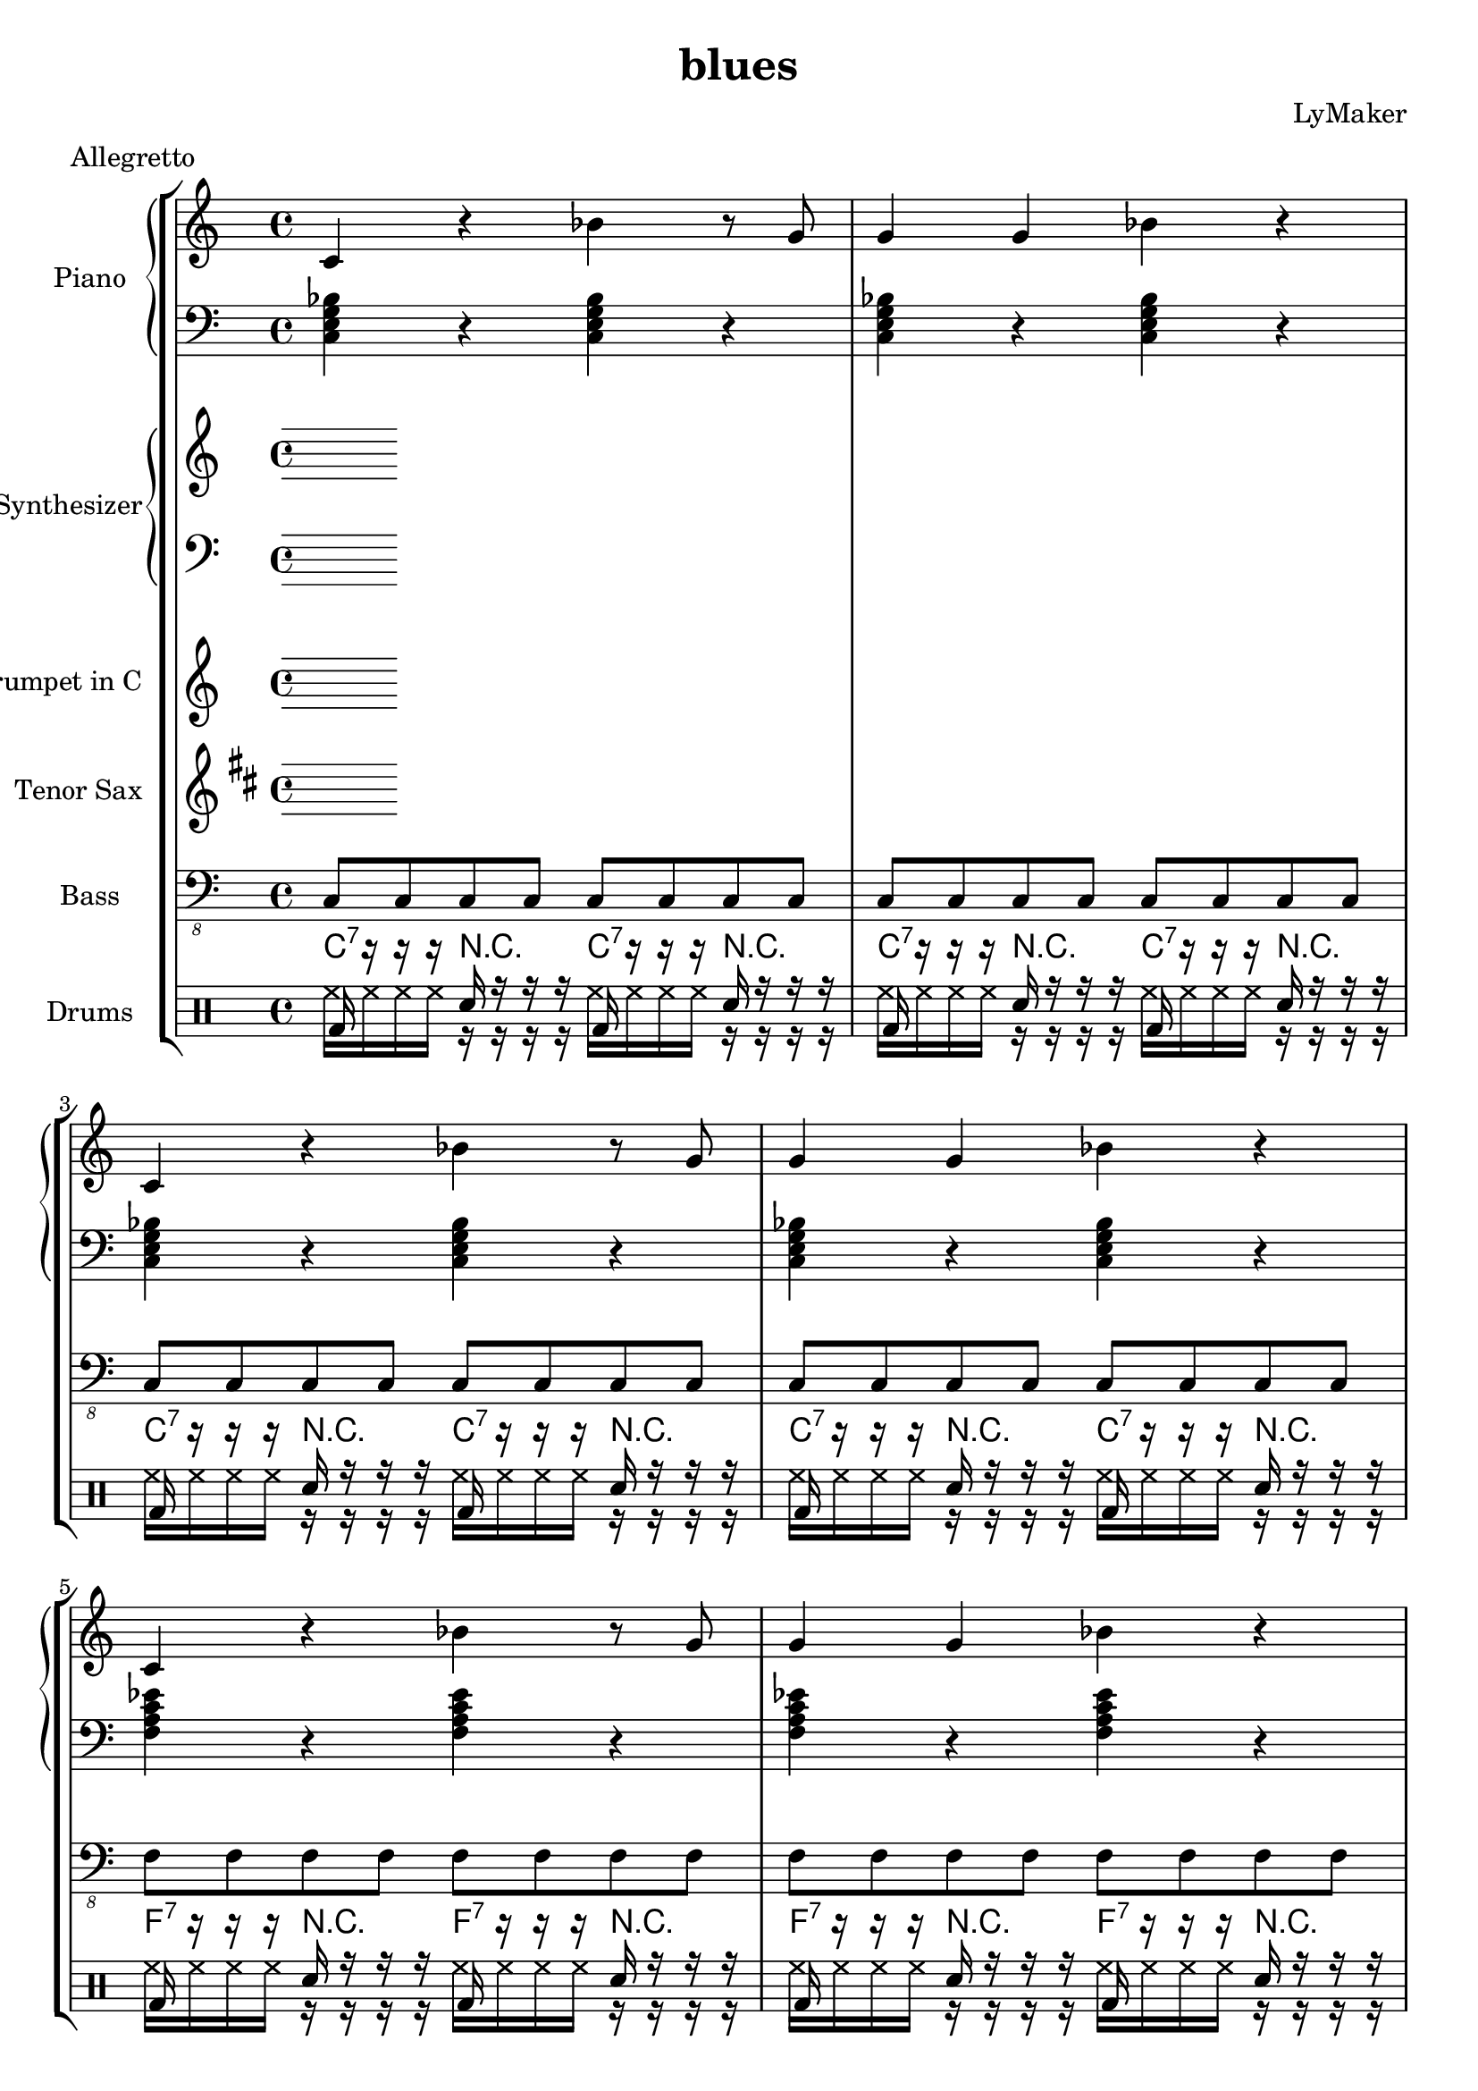 \version "2.12.3"
\header {
 title = "blues"
  composer = "LyMaker"
  meter = "Allegretto"
}

global = { \time 4/4 }
Key = { \key c \major }

Riff = {
 c4 r4 bes4 r8 g8  |
  g4 g4 bes4 r4  |
}



RiffII = {
 g4 r8 bes4 r8 r8 r8  |
  bes4 bes8 bes8 g4 r4  |
}



TrumpetI =  {
% Part A
% range from fis, to c''
% bar 1
 | 
% bar 2
 | 
% bar 3
 | 
% bar 4
 | 
% bar 5
 | 
% bar 6
 | 
% bar 7
 | 
% bar 8
 | 
% bar 9
 | 
% bar 10
 | 
% bar 11
 | 
% bar 12
 | 
}

TenorSaxI =  {
% Part A
% range from c to f''
% bar 1
 | 
% bar 2
 | 
% bar 3
 | 
% bar 4
 | 
% bar 5
 | 
% bar 6
 | 
% bar 7
 | 
% bar 8
 | 
% bar 9
 | 
% bar 10
 | 
% bar 11
 | 
% bar 12
 | 
}

SynthRI =  {
% Part A
% bar 1
 | 
% bar 2
 | 
% bar 3
 | 
% bar 4
 | 
% bar 5
 | 
% bar 6
 | 
% bar 7
 | 
% bar 8
 | 
% bar 9
 | 
% bar 10
 | 
% bar 11
 | 
% bar 12
 | 
}

SynthLI = {
% Part A
% bar 1
 | 
% bar 2
 | 
% bar 3
 | 
% bar 4
 | 
% bar 5
 | 
% bar 6
 | 
% bar 7
 | 
% bar 8
 | 
% bar 9
 | 
% bar 10
 | 
% bar 11
 | 
% bar 12
 | 
}

RightI =  {
% Part A
% bar 1
\Riff

% bar 2

% bar 3
\Riff

% bar 4

% bar 5
\Riff

% bar 6

% bar 7
\Riff

% bar 8

% bar 9
\Riff

% bar 10

% bar 11
\Riff

% bar 12

}

LeftI = {
% Part A
% bar 1
<c e g bes>4 r4 <c e g bes>4 r4  | 
% bar 2
<c e g bes>4 r4 <c e g bes>4 r4  | 
% bar 3
<c e g bes>4 r4 <c e g bes>4 r4  | 
% bar 4
<c e g bes>4 r4 <c e g bes>4 r4  | 
% bar 5
<f a c' es'>4 r4 <f a c' es'>4 r4  | 
% bar 6
<f a c' es'>4 r4 <f a c' es'>4 r4  | 
% bar 7
<c e g bes>4 r4 <c e g bes>4 r4  | 
% bar 8
<c e g bes>4 r4 <c e g bes>4 r4  | 
% bar 9
<g b d' f'>4 r4 <g b d' f'>4 r4  | 
% bar 10
<g b d' f'>4 r4 <g b d' f'>4 r4  | 
% bar 11
<c e g bes>4 r4 <c e g bes>4 r4  | 
% bar 12
<c e g bes>4 r4 <c e g bes>4 r4  | 
}

BassI = {
% Part A
% bar 1
c8 c8 c8 c8 c8 c8 c8 c8  | 
% bar 2
c8 c8 c8 c8 c8 c8 c8 c8  | 
% bar 3
c8 c8 c8 c8 c8 c8 c8 c8  | 
% bar 4
c8 c8 c8 c8 c8 c8 c8 c8  | 
% bar 5
f8 f8 f8 f8 f8 f8 f8 f8  | 
% bar 6
f8 f8 f8 f8 f8 f8 f8 f8  | 
% bar 7
c8 c8 c8 c8 c8 c8 c8 c8  | 
% bar 8
c8 c8 c8 c8 c8 c8 c8 c8  | 
% bar 9
g8 g8 g8 g8 g8 g8 g8 g8  | 
% bar 10
g8 g8 g8 g8 g8 g8 g8 g8  | 
% bar 11
c8 c8 c8 c8 c8 c8 c8 c8  | 
% bar 12
c8 c8 c8 c8 c8 c8 c8 c8  | 
}

DrumsI = \drummode {
% Part A
% bar 1
bd16 r16 r16 r16 sn16 r16 r16 r16 bd16 r16 r16 r16 sn16 r16 r16 r16  | 
% bar 2
bd16 r16 r16 r16 sn16 r16 r16 r16 bd16 r16 r16 r16 sn16 r16 r16 r16  | 
% bar 3
bd16 r16 r16 r16 sn16 r16 r16 r16 bd16 r16 r16 r16 sn16 r16 r16 r16  | 
% bar 4
bd16 r16 r16 r16 sn16 r16 r16 r16 bd16 r16 r16 r16 sn16 r16 r16 r16  | 
% bar 5
bd16 r16 r16 r16 sn16 r16 r16 r16 bd16 r16 r16 r16 sn16 r16 r16 r16  | 
% bar 6
bd16 r16 r16 r16 sn16 r16 r16 r16 bd16 r16 r16 r16 sn16 r16 r16 r16  | 
% bar 7
bd16 r16 r16 r16 sn16 r16 r16 r16 bd16 r16 r16 r16 sn16 r16 r16 r16  | 
% bar 8
bd16 r16 r16 r16 sn16 r16 r16 r16 bd16 r16 r16 r16 sn16 r16 r16 r16  | 
% bar 9
bd16 r16 r16 r16 sn16 r16 r16 r16 bd16 r16 r16 r16 sn16 r16 r16 r16  | 
% bar 10
bd16 r16 r16 r16 sn16 r16 r16 r16 bd16 r16 r16 r16 sn16 r16 r16 r16  | 
% bar 11
bd16 r16 r16 r16 sn16 r16 r16 r16 bd16 r16 r16 r16 sn16 r16 r16 r16  | 
% bar 12
bd16 r16 r16 r16 sn16 r16 r16 r16 bd16 r16 r16 r16 sn16 r16 r16 r16  | 
}

CymbalsI = \drummode {
% Part A
% bar 1
hh16 hh16 hh16 hh16 r16 r16 r16 r16 hh16 hh16 hh16 hh16 r16 r16 r16 r16  | 
% bar 2
hh16 hh16 hh16 hh16 r16 r16 r16 r16 hh16 hh16 hh16 hh16 r16 r16 r16 r16  | 
% bar 3
hh16 hh16 hh16 hh16 r16 r16 r16 r16 hh16 hh16 hh16 hh16 r16 r16 r16 r16  | 
% bar 4
hh16 hh16 hh16 hh16 r16 r16 r16 r16 hh16 hh16 hh16 hh16 r16 r16 r16 r16  | 
% bar 5
hh16 hh16 hh16 hh16 r16 r16 r16 r16 hh16 hh16 hh16 hh16 r16 r16 r16 r16  | 
% bar 6
hh16 hh16 hh16 hh16 r16 r16 r16 r16 hh16 hh16 hh16 hh16 r16 r16 r16 r16  | 
% bar 7
hh16 hh16 hh16 hh16 r16 r16 r16 r16 hh16 hh16 hh16 hh16 r16 r16 r16 r16  | 
% bar 8
hh16 hh16 hh16 hh16 r16 r16 r16 r16 hh16 hh16 hh16 hh16 r16 r16 r16 r16  | 
% bar 9
hh16 hh16 hh16 hh16 r16 r16 r16 r16 hh16 hh16 hh16 hh16 r16 r16 r16 r16  | 
% bar 10
hh16 hh16 hh16 hh16 r16 r16 r16 r16 hh16 hh16 hh16 hh16 r16 r16 r16 r16  | 
% bar 11
hh16 hh16 hh16 hh16 r16 r16 r16 r16 hh16 hh16 hh16 hh16 r16 r16 r16 r16  | 
% bar 12
hh16 hh16 hh16 hh16 r16 r16 r16 r16 hh16 hh16 hh16 hh16 r16 r16 r16 r16  | 
}

TrumpetII =  {
% Part A
% range from fis, to c''
% bar 1
 | 
% bar 2
 | 
% bar 3
 | 
% bar 4
 | 
% bar 5
 | 
% bar 6
 | 
% bar 7
 | 
% bar 8
 | 
% bar 9
 | 
% bar 10
 | 
% bar 11
 | 
% bar 12
 | 
}

TenorSaxII =  {
% Part A
% range from c to f''
% bar 1
 | 
% bar 2
 | 
% bar 3
 | 
% bar 4
 | 
% bar 5
 | 
% bar 6
 | 
% bar 7
 | 
% bar 8
 | 
% bar 9
 | 
% bar 10
 | 
% bar 11
 | 
% bar 12
 | 
}

SynthRII =  {
% Part A
% bar 1
 | 
% bar 2
 | 
% bar 3
 | 
% bar 4
 | 
% bar 5
 | 
% bar 6
 | 
% bar 7
 | 
% bar 8
 | 
% bar 9
 | 
% bar 10
 | 
% bar 11
 | 
% bar 12
 | 
}

SynthLII = {
% Part A
% bar 1
 | 
% bar 2
 | 
% bar 3
 | 
% bar 4
 | 
% bar 5
 | 
% bar 6
 | 
% bar 7
 | 
% bar 8
 | 
% bar 9
 | 
% bar 10
 | 
% bar 11
 | 
% bar 12
 | 
}

RightII =  {
% Part A
% bar 1
\Riff

% bar 2

% bar 3
\Riff

% bar 4

% bar 5
\Riff

% bar 6

% bar 7
\Riff

% bar 8

% bar 9
\Riff

% bar 10

% bar 11
\Riff

% bar 12

}

LeftII = {
% Part A
% bar 1
<c e g bes>4 r4 <c e g bes>4 r4  | 
% bar 2
<c e g bes>4 r4 <c e g bes>4 r4  | 
% bar 3
<c e g bes>4 r4 <c e g bes>4 r4  | 
% bar 4
<c e g bes>4 r4 <c e g bes>4 r4  | 
% bar 5
<f a c' es'>4 r4 <f a c' es'>4 r4  | 
% bar 6
<f a c' es'>4 r4 <f a c' es'>4 r4  | 
% bar 7
<c e g bes>4 r4 <c e g bes>4 r4  | 
% bar 8
<c e g bes>4 r4 <c e g bes>4 r4  | 
% bar 9
<g b d' f'>4 r4 <g b d' f'>4 r4  | 
% bar 10
<g b d' f'>4 r4 <g b d' f'>4 r4  | 
% bar 11
<c e g bes>4 r4 <c e g bes>4 r4  | 
% bar 12
<c e g bes>4 r4 <c e g bes>4 r4  | 
}

BassII = {
% Part A
% bar 1
c8 c8 c8 c8 c8 c8 c8 c8  | 
% bar 2
c8 c8 c8 c8 c8 c8 c8 c8  | 
% bar 3
c8 c8 c8 c8 c8 c8 c8 c8  | 
% bar 4
c8 c8 c8 c8 c8 c8 c8 c8  | 
% bar 5
f8 f8 f8 f8 f8 f8 f8 f8  | 
% bar 6
f8 f8 f8 f8 f8 f8 f8 f8  | 
% bar 7
c8 c8 c8 c8 c8 c8 c8 c8  | 
% bar 8
c8 c8 c8 c8 c8 c8 c8 c8  | 
% bar 9
g8 g8 g8 g8 g8 g8 g8 g8  | 
% bar 10
g8 g8 g8 g8 g8 g8 g8 g8  | 
% bar 11
c8 c8 c8 c8 c8 c8 c8 c8  | 
% bar 12
c8 c8 c8 c8 c8 c8 c8 c8  | 
}

DrumsII = \drummode {
% Part A
% bar 1
bd16 r16 r16 r16 sn16 r16 r16 r16 bd16 r16 r16 r16 sn16 r16 r16 r16  | 
% bar 2
bd16 r16 r16 r16 sn16 r16 r16 r16 bd16 r16 r16 r16 sn16 r16 r16 r16  | 
% bar 3
bd16 r16 r16 r16 sn16 r16 r16 r16 bd16 r16 r16 r16 sn16 r16 r16 r16  | 
% bar 4
bd16 r16 r16 r16 sn16 r16 r16 r16 bd16 r16 r16 r16 sn16 r16 r16 r16  | 
% bar 5
bd16 r16 r16 r16 sn16 r16 r16 r16 bd16 r16 r16 r16 sn16 r16 r16 r16  | 
% bar 6
bd16 r16 r16 r16 sn16 r16 r16 r16 bd16 r16 r16 r16 sn16 r16 r16 r16  | 
% bar 7
bd16 r16 r16 r16 sn16 r16 r16 r16 bd16 r16 r16 r16 sn16 r16 r16 r16  | 
% bar 8
bd16 r16 r16 r16 sn16 r16 r16 r16 bd16 r16 r16 r16 sn16 r16 r16 r16  | 
% bar 9
bd16 r16 r16 r16 sn16 r16 r16 r16 bd16 r16 r16 r16 sn16 r16 r16 r16  | 
% bar 10
bd16 r16 r16 r16 sn16 r16 r16 r16 bd16 r16 r16 r16 sn16 r16 r16 r16  | 
% bar 11
bd16 r16 r16 r16 sn16 r16 r16 r16 bd16 r16 r16 r16 sn16 r16 r16 r16  | 
% bar 12
bd16 r16 r16 r16 sn16 r16 r16 r16 bd16 r16 r16 r16 sn16 r16 r16 r16  | 
}

CymbalsII = \drummode {
% Part A
% bar 1
hh16 hh16 hh16 hh16 r16 r16 r16 r16 hh16 hh16 hh16 hh16 r16 r16 r16 r16  | 
% bar 2
hh16 hh16 hh16 hh16 r16 r16 r16 r16 hh16 hh16 hh16 hh16 r16 r16 r16 r16  | 
% bar 3
hh16 hh16 hh16 hh16 r16 r16 r16 r16 hh16 hh16 hh16 hh16 r16 r16 r16 r16  | 
% bar 4
hh16 hh16 hh16 hh16 r16 r16 r16 r16 hh16 hh16 hh16 hh16 r16 r16 r16 r16  | 
% bar 5
hh16 hh16 hh16 hh16 r16 r16 r16 r16 hh16 hh16 hh16 hh16 r16 r16 r16 r16  | 
% bar 6
hh16 hh16 hh16 hh16 r16 r16 r16 r16 hh16 hh16 hh16 hh16 r16 r16 r16 r16  | 
% bar 7
hh16 hh16 hh16 hh16 r16 r16 r16 r16 hh16 hh16 hh16 hh16 r16 r16 r16 r16  | 
% bar 8
hh16 hh16 hh16 hh16 r16 r16 r16 r16 hh16 hh16 hh16 hh16 r16 r16 r16 r16  | 
% bar 9
hh16 hh16 hh16 hh16 r16 r16 r16 r16 hh16 hh16 hh16 hh16 r16 r16 r16 r16  | 
% bar 10
hh16 hh16 hh16 hh16 r16 r16 r16 r16 hh16 hh16 hh16 hh16 r16 r16 r16 r16  | 
% bar 11
hh16 hh16 hh16 hh16 r16 r16 r16 r16 hh16 hh16 hh16 hh16 r16 r16 r16 r16  | 
% bar 12
hh16 hh16 hh16 hh16 r16 r16 r16 r16 hh16 hh16 hh16 hh16 r16 r16 r16 r16  | 
}

TrumpetIII =  {
% Part A
% range from fis, to c''
% bar 1
 | 
% bar 2
 | 
% bar 3
 | 
% bar 4
 | 
% bar 5
 | 
% bar 6
 | 
% bar 7
 | 
% bar 8
 | 
% bar 9
 | 
% bar 10
 | 
% bar 11
 | 
% bar 12
 | 
}

TenorSaxIII =  {
% Part A
% range from c to f''
% bar 1
 | 
% bar 2
 | 
% bar 3
 | 
% bar 4
 | 
% bar 5
 | 
% bar 6
 | 
% bar 7
 | 
% bar 8
 | 
% bar 9
 | 
% bar 10
 | 
% bar 11
 | 
% bar 12
 | 
}

SynthRIII =  {
% Part A
% bar 1
 | 
% bar 2
 | 
% bar 3
 | 
% bar 4
 | 
% bar 5
 | 
% bar 6
 | 
% bar 7
 | 
% bar 8
 | 
% bar 9
 | 
% bar 10
 | 
% bar 11
 | 
% bar 12
 | 
}

SynthLIII = {
% Part A
% bar 1
 | 
% bar 2
 | 
% bar 3
 | 
% bar 4
 | 
% bar 5
 | 
% bar 6
 | 
% bar 7
 | 
% bar 8
 | 
% bar 9
 | 
% bar 10
 | 
% bar 11
 | 
% bar 12
 | 
}

RightIII =  {
% Part A
% bar 1
\Riff

% bar 2

% bar 3
\Riff

% bar 4

% bar 5
\Riff

% bar 6

% bar 7
\Riff

% bar 8

% bar 9
\Riff

% bar 10

% bar 11
\Riff

% bar 12

}

LeftIII = {
% Part A
% bar 1
<c e g bes>4 r4 <c e g bes>4 r4  | 
% bar 2
<c e g bes>4 r4 <c e g bes>4 r4  | 
% bar 3
<c e g bes>4 r4 <c e g bes>4 r4  | 
% bar 4
<c e g bes>4 r4 <c e g bes>4 r4  | 
% bar 5
<f a c' es'>4 r4 <f a c' es'>4 r4  | 
% bar 6
<f a c' es'>4 r4 <f a c' es'>4 r4  | 
% bar 7
<c e g bes>4 r4 <c e g bes>4 r4  | 
% bar 8
<c e g bes>4 r4 <c e g bes>4 r4  | 
% bar 9
<g b d' f'>4 r4 <g b d' f'>4 r4  | 
% bar 10
<g b d' f'>4 r4 <g b d' f'>4 r4  | 
% bar 11
<c e g bes>4 r4 <c e g bes>4 r4  | 
% bar 12
<c e g bes>4 r4 <c e g bes>4 r4  | 
}

BassIII = {
% Part A
% bar 1
c8 c8 c8 c8 c8 c8 c8 c8  | 
% bar 2
c8 c8 c8 c8 c8 c8 c8 c8  | 
% bar 3
c8 c8 c8 c8 c8 c8 c8 c8  | 
% bar 4
c8 c8 c8 c8 c8 c8 c8 c8  | 
% bar 5
f8 f8 f8 f8 f8 f8 f8 f8  | 
% bar 6
f8 f8 f8 f8 f8 f8 f8 f8  | 
% bar 7
c8 c8 c8 c8 c8 c8 c8 c8  | 
% bar 8
c8 c8 c8 c8 c8 c8 c8 c8  | 
% bar 9
g8 g8 g8 g8 g8 g8 g8 g8  | 
% bar 10
g8 g8 g8 g8 g8 g8 g8 g8  | 
% bar 11
c8 c8 c8 c8 c8 c8 c8 c8  | 
% bar 12
c8 c8 c8 c8 c8 c8 c8 c8  | 
}

DrumsIII = \drummode {
% Part A
% bar 1
bd16 r16 r16 r16 sn16 r16 r16 r16 bd16 r16 r16 r16 sn16 r16 r16 r16  | 
% bar 2
bd16 r16 r16 r16 sn16 r16 r16 r16 bd16 r16 r16 r16 sn16 r16 r16 r16  | 
% bar 3
bd16 r16 r16 r16 sn16 r16 r16 r16 bd16 r16 r16 r16 sn16 r16 r16 r16  | 
% bar 4
bd16 r16 r16 r16 sn16 r16 r16 r16 bd16 r16 r16 r16 sn16 r16 r16 r16  | 
% bar 5
bd16 r16 r16 r16 sn16 r16 r16 r16 bd16 r16 r16 r16 sn16 r16 r16 r16  | 
% bar 6
bd16 r16 r16 r16 sn16 r16 r16 r16 bd16 r16 r16 r16 sn16 r16 r16 r16  | 
% bar 7
bd16 r16 r16 r16 sn16 r16 r16 r16 bd16 r16 r16 r16 sn16 r16 r16 r16  | 
% bar 8
bd16 r16 r16 r16 sn16 r16 r16 r16 bd16 r16 r16 r16 sn16 r16 r16 r16  | 
% bar 9
bd16 r16 r16 r16 sn16 r16 r16 r16 bd16 r16 r16 r16 sn16 r16 r16 r16  | 
% bar 10
bd16 r16 r16 r16 sn16 r16 r16 r16 bd16 r16 r16 r16 sn16 r16 r16 r16  | 
% bar 11
bd16 r16 r16 r16 sn16 r16 r16 r16 bd16 r16 r16 r16 sn16 r16 r16 r16  | 
% bar 12
bd16 r16 r16 r16 sn16 r16 r16 r16 bd16 r16 r16 r16 sn16 r16 r16 r16  | 
}

CymbalsIII = \drummode {
% Part A
% bar 1
hh16 hh16 hh16 hh16 r16 r16 r16 r16 hh16 hh16 hh16 hh16 r16 r16 r16 r16  | 
% bar 2
hh16 hh16 hh16 hh16 r16 r16 r16 r16 hh16 hh16 hh16 hh16 r16 r16 r16 r16  | 
% bar 3
hh16 hh16 hh16 hh16 r16 r16 r16 r16 hh16 hh16 hh16 hh16 r16 r16 r16 r16  | 
% bar 4
hh16 hh16 hh16 hh16 r16 r16 r16 r16 hh16 hh16 hh16 hh16 r16 r16 r16 r16  | 
% bar 5
hh16 hh16 hh16 hh16 r16 r16 r16 r16 hh16 hh16 hh16 hh16 r16 r16 r16 r16  | 
% bar 6
hh16 hh16 hh16 hh16 r16 r16 r16 r16 hh16 hh16 hh16 hh16 r16 r16 r16 r16  | 
% bar 7
hh16 hh16 hh16 hh16 r16 r16 r16 r16 hh16 hh16 hh16 hh16 r16 r16 r16 r16  | 
% bar 8
hh16 hh16 hh16 hh16 r16 r16 r16 r16 hh16 hh16 hh16 hh16 r16 r16 r16 r16  | 
% bar 9
hh16 hh16 hh16 hh16 r16 r16 r16 r16 hh16 hh16 hh16 hh16 r16 r16 r16 r16  | 
% bar 10
hh16 hh16 hh16 hh16 r16 r16 r16 r16 hh16 hh16 hh16 hh16 r16 r16 r16 r16  | 
% bar 11
hh16 hh16 hh16 hh16 r16 r16 r16 r16 hh16 hh16 hh16 hh16 r16 r16 r16 r16  | 
% bar 12
hh16 hh16 hh16 hh16 r16 r16 r16 r16 hh16 hh16 hh16 hh16 r16 r16 r16 r16  | 
}

TrumpetIV =  {
% Part A
% range from fis, to c''
% bar 1
 | 
% bar 2
 | 
% bar 3
 | 
% bar 4
 | 
% bar 5
 | 
% bar 6
 | 
% bar 7
 | 
% bar 8
 | 
% bar 9
 | 
% bar 10
 | 
% bar 11
 | 
% bar 12
 | 
}

TenorSaxIV =  {
% Part A
% range from c to f''
% bar 1
 | 
% bar 2
 | 
% bar 3
 | 
% bar 4
 | 
% bar 5
 | 
% bar 6
 | 
% bar 7
 | 
% bar 8
 | 
% bar 9
 | 
% bar 10
 | 
% bar 11
 | 
% bar 12
 | 
}

SynthRIV =  {
% Part A
% bar 1
 | 
% bar 2
 | 
% bar 3
 | 
% bar 4
 | 
% bar 5
 | 
% bar 6
 | 
% bar 7
 | 
% bar 8
 | 
% bar 9
 | 
% bar 10
 | 
% bar 11
 | 
% bar 12
 | 
}

SynthLIV = {
% Part A
% bar 1
 | 
% bar 2
 | 
% bar 3
 | 
% bar 4
 | 
% bar 5
 | 
% bar 6
 | 
% bar 7
 | 
% bar 8
 | 
% bar 9
 | 
% bar 10
 | 
% bar 11
 | 
% bar 12
 | 
}

RightIV =  {
% Part A
% bar 1
\Riff

% bar 2

% bar 3
\Riff

% bar 4

% bar 5
\Riff

% bar 6

% bar 7
\Riff

% bar 8

% bar 9
\Riff

% bar 10

% bar 11
\Riff

% bar 12

}

LeftIV = {
% Part A
% bar 1
<c e g bes>4 r4 <c e g bes>4 r4  | 
% bar 2
<c e g bes>4 r4 <c e g bes>4 r4  | 
% bar 3
<c e g bes>4 r4 <c e g bes>4 r4  | 
% bar 4
<c e g bes>4 r4 <c e g bes>4 r4  | 
% bar 5
<f a c' es'>4 r4 <f a c' es'>4 r4  | 
% bar 6
<f a c' es'>4 r4 <f a c' es'>4 r4  | 
% bar 7
<c e g bes>4 r4 <c e g bes>4 r4  | 
% bar 8
<c e g bes>4 r4 <c e g bes>4 r4  | 
% bar 9
<g b d' f'>4 r4 <g b d' f'>4 r4  | 
% bar 10
<g b d' f'>4 r4 <g b d' f'>4 r4  | 
% bar 11
<c e g bes>4 r4 <c e g bes>4 r4  | 
% bar 12
<c e g bes>4 r4 <c e g bes>4 r4  | 
}

BassIV = {
% Part A
% bar 1
c8 c8 c8 c8 c8 c8 c8 c8  | 
% bar 2
c8 c8 c8 c8 c8 c8 c8 c8  | 
% bar 3
c8 c8 c8 c8 c8 c8 c8 c8  | 
% bar 4
c8 c8 c8 c8 c8 c8 c8 c8  | 
% bar 5
f8 f8 f8 f8 f8 f8 f8 f8  | 
% bar 6
f8 f8 f8 f8 f8 f8 f8 f8  | 
% bar 7
c8 c8 c8 c8 c8 c8 c8 c8  | 
% bar 8
c8 c8 c8 c8 c8 c8 c8 c8  | 
% bar 9
g8 g8 g8 g8 g8 g8 g8 g8  | 
% bar 10
g8 g8 g8 g8 g8 g8 g8 g8  | 
% bar 11
c8 c8 c8 c8 c8 c8 c8 c8  | 
% bar 12
c8 c8 c8 c8 c8 c8 c8 c8  | 
}

DrumsIV = \drummode {
% Part A
% bar 1
bd16 r16 r16 r16 sn16 r16 r16 r16 bd16 r16 r16 r16 sn16 r16 r16 r16  | 
% bar 2
bd16 r16 r16 r16 sn16 r16 r16 r16 bd16 r16 r16 r16 sn16 r16 r16 r16  | 
% bar 3
bd16 r16 r16 r16 sn16 r16 r16 r16 bd16 r16 r16 r16 sn16 r16 r16 r16  | 
% bar 4
bd16 r16 r16 r16 sn16 r16 r16 r16 bd16 r16 r16 r16 sn16 r16 r16 r16  | 
% bar 5
bd16 r16 r16 r16 sn16 r16 r16 r16 bd16 r16 r16 r16 sn16 r16 r16 r16  | 
% bar 6
bd16 r16 r16 r16 sn16 r16 r16 r16 bd16 r16 r16 r16 sn16 r16 r16 r16  | 
% bar 7
bd16 r16 r16 r16 sn16 r16 r16 r16 bd16 r16 r16 r16 sn16 r16 r16 r16  | 
% bar 8
bd16 r16 r16 r16 sn16 r16 r16 r16 bd16 r16 r16 r16 sn16 r16 r16 r16  | 
% bar 9
bd16 r16 r16 r16 sn16 r16 r16 r16 bd16 r16 r16 r16 sn16 r16 r16 r16  | 
% bar 10
bd16 r16 r16 r16 sn16 r16 r16 r16 bd16 r16 r16 r16 sn16 r16 r16 r16  | 
% bar 11
bd16 r16 r16 r16 sn16 r16 r16 r16 bd16 r16 r16 r16 sn16 r16 r16 r16  | 
% bar 12
bd16 r16 r16 r16 sn16 r16 r16 r16 bd16 r16 r16 r16 sn16 r16 r16 r16  | 
}

CymbalsIV = \drummode {
% Part A
% bar 1
hh16 hh16 hh16 hh16 r16 r16 r16 r16 hh16 hh16 hh16 hh16 r16 r16 r16 r16  | 
% bar 2
hh16 hh16 hh16 hh16 r16 r16 r16 r16 hh16 hh16 hh16 hh16 r16 r16 r16 r16  | 
% bar 3
hh16 hh16 hh16 hh16 r16 r16 r16 r16 hh16 hh16 hh16 hh16 r16 r16 r16 r16  | 
% bar 4
hh16 hh16 hh16 hh16 r16 r16 r16 r16 hh16 hh16 hh16 hh16 r16 r16 r16 r16  | 
% bar 5
hh16 hh16 hh16 hh16 r16 r16 r16 r16 hh16 hh16 hh16 hh16 r16 r16 r16 r16  | 
% bar 6
hh16 hh16 hh16 hh16 r16 r16 r16 r16 hh16 hh16 hh16 hh16 r16 r16 r16 r16  | 
% bar 7
hh16 hh16 hh16 hh16 r16 r16 r16 r16 hh16 hh16 hh16 hh16 r16 r16 r16 r16  | 
% bar 8
hh16 hh16 hh16 hh16 r16 r16 r16 r16 hh16 hh16 hh16 hh16 r16 r16 r16 r16  | 
% bar 9
hh16 hh16 hh16 hh16 r16 r16 r16 r16 hh16 hh16 hh16 hh16 r16 r16 r16 r16  | 
% bar 10
hh16 hh16 hh16 hh16 r16 r16 r16 r16 hh16 hh16 hh16 hh16 r16 r16 r16 r16  | 
% bar 11
hh16 hh16 hh16 hh16 r16 r16 r16 r16 hh16 hh16 hh16 hh16 r16 r16 r16 r16  | 
% bar 12
hh16 hh16 hh16 hh16 r16 r16 r16 r16 hh16 hh16 hh16 hh16 r16 r16 r16 r16  | 
}


A = {
<c e g bes>4 r4 <c e g bes>4 r4  |
 <c e g bes>4 r4 <c e g bes>4 r4  |
 <c e g bes>4 r4 <c e g bes>4 r4  |
 <c e g bes>4 r4 <c e g bes>4 r4  |
 <f a c' es'>4 r4 <f a c' es'>4 r4  |
 <f a c' es'>4 r4 <f a c' es'>4 r4  |
 <c e g bes>4 r4 <c e g bes>4 r4  |
 <c e g bes>4 r4 <c e g bes>4 r4  |
 <g b d' f'>4 r4 <g b d' f'>4 r4  |
 <g b d' f'>4 r4 <g b d' f'>4 r4  |
 <c e g bes>4 r4 <c e g bes>4 r4  |
 <c e g bes>4 r4 <c e g bes>4 r4  |
 
}

harmonies = {
    \A
    \A
    \A
    \A
    }
Trumpet = \transpose c c' {
\clef treble
\global
\Key 
\TrumpetI   \TrumpetII   \TrumpetIII   \TrumpetIV   
}
Right = \transpose c c' {
\clef treble
\global
\Key
\RightI   \RightII   \RightIII   \RightIV   
}
Left = {
\clef bass
\global
\Key
\LeftI   \LeftII   \LeftIII   \LeftIV   
}
Bass = \transpose c c, {
\clef "bass_8"
\global
\Key
\BassI   \BassII   \BassIII   \BassIV   
}
Drums = \drummode {
\global
\voiceOne
\DrumsI   \DrumsII   \DrumsIII   \DrumsIV   
}
Cymbals = \drummode {
\global
\voiceTwo
\CymbalsI   \CymbalsII   \CymbalsIII   \CymbalsIV   
}
SynthR = \transpose c c'' {
\clef treble
\global
\Key
\SynthRI   \SynthRII   \SynthRIII   \SynthRIV   
}
SynthL = {
\clef bass
\global
\Key
\SynthLI   \SynthLII   \SynthLIII   \SynthLIV   
}
TenorSax = \transpose c c' {
\clef treble
\global
\key d \major
\transposition bes
\TenorSaxI   \TenorSaxII   \TenorSaxIII   \TenorSaxIV   
}

piano = {
<<
\set PianoStaff.instrumentName = #"Piano"
\set PianoStaff.midiInstrument = #"acoustic grand"
\new Staff = "upper" \Right
\new Staff = "lower" \Left
>>
}

synth = {
<<
\set PianoStaff.instrumentName = #"Synthesizer"
\set PianoStaff.midiInstrument = #"english horn"
\new Staff = "upper" \SynthR
\new Staff = "lower" \SynthL
>>
}

trumpet = {
\set Staff.instrumentName = #"Trumpet in C"
\set Staff.midiInstrument = #"trumpet"
<<
\Trumpet
>>
}

tenorSax = {
\set Staff.instrumentName = #"Tenor Sax"
\set Staff.midiInstrument = #"tenor sax"
<<
\TenorSax
>>
}

bass = {
\set Staff.instrumentName = #"Bass"
\set Staff.midiInstrument = #"acoustic bass"
<<
\Bass
>>
}

drumContents = {
<<
\set DrumStaff.instrumentName = #"Drums"
\new DrumVoice \Cymbals
\new DrumVoice \Drums
>>
}

\score {
 <<
  \new StaffGroup
  <<
   \new PianoStaff = "piano" \piano
   \new PianoStaff = "synthesizer" \synth
   \new Staff = "trumpet" \trumpet
   \new Staff = "tenorSax" \tenorSax
   \new Staff = "bass" \bass
   \new ChordNames {
      \harmonies
   }
   \new DrumStaff \drumContents
  >>
 >>
 \layout { }
 \midi {
   \context {
  \Score
   tempoWholesPerMinute = #(ly:make-moment 100 4)
    }
 }
}
